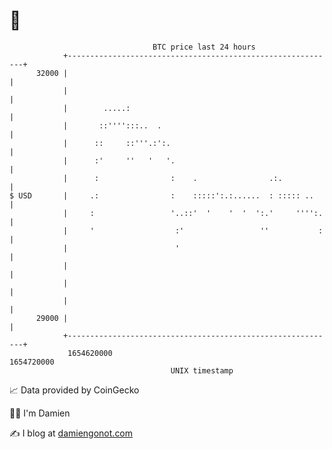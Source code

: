 * 👋

#+begin_example
                                   BTC price last 24 hours                    
               +------------------------------------------------------------+ 
         32000 |                                                            | 
               |                                                            | 
               |        .....:                                              | 
               |       ::'''':::..  .                                       | 
               |      ::     ::'''.:':.                                     | 
               |      :'     ''   '   '.                                    | 
               |      :                :    .                .:.            | 
   $ USD       |     .:                :    :::::':.:......  : ::::: ..     | 
               |     :                 '..::'  '    '  '  ':.'     '''':.   | 
               |     '                  :'                 ''           :   | 
               |                        '                                   | 
               |                                                            | 
               |                                                            | 
               |                                                            | 
         29000 |                                                            | 
               +------------------------------------------------------------+ 
                1654620000                                        1654720000  
                                       UNIX timestamp                         
#+end_example
📈 Data provided by CoinGecko

🧑‍💻 I'm Damien

✍️ I blog at [[https://www.damiengonot.com][damiengonot.com]]
